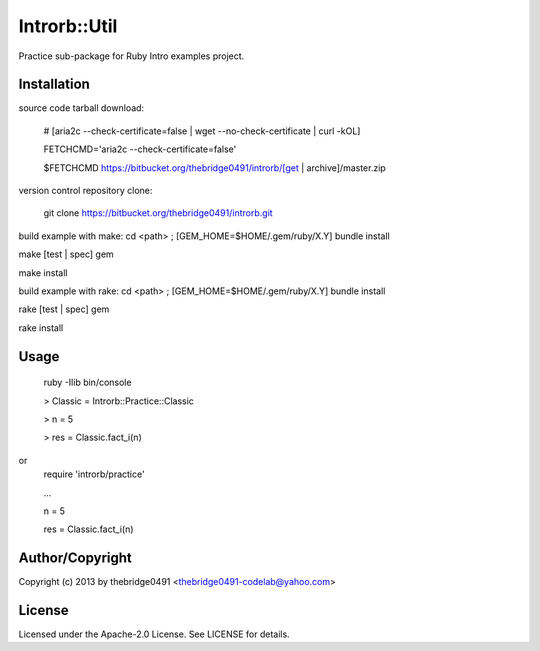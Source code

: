 Introrb::Util
===========================================
.. .rst to .html: rst2html5 foo.rst > foo.html
..                pandoc -s -f rst -t html5 -o foo.html foo.rst

Practice sub-package for Ruby Intro examples project.

Installation
------------
source code tarball download:
    
        # [aria2c --check-certificate=false | wget --no-check-certificate | curl -kOL]
        
        FETCHCMD='aria2c --check-certificate=false'
        
        $FETCHCMD https://bitbucket.org/thebridge0491/introrb/[get | archive]/master.zip

version control repository clone:
        
        git clone https://bitbucket.org/thebridge0491/introrb.git

build example with make:
cd <path> ; [GEM_HOME=$HOME/.gem/ruby/X.Y] bundle install

make [test | spec] gem

make install

build example with rake:
cd <path> ; [GEM_HOME=$HOME/.gem/ruby/X.Y] bundle install

rake [test | spec] gem

rake install

Usage
-----
        ruby -Ilib bin/console
        
        > Classic = Introrb::Practice::Classic
        
        > n = 5
        
        > res = Classic.fact_i(n)
        
or
        require 'introrb/practice'
        
        ...
        
        n = 5
        
        res = Classic.fact_i(n)

Author/Copyright
----------------
Copyright (c) 2013 by thebridge0491 <thebridge0491-codelab@yahoo.com>

License
-------
Licensed under the Apache-2.0 License. See LICENSE for details.
